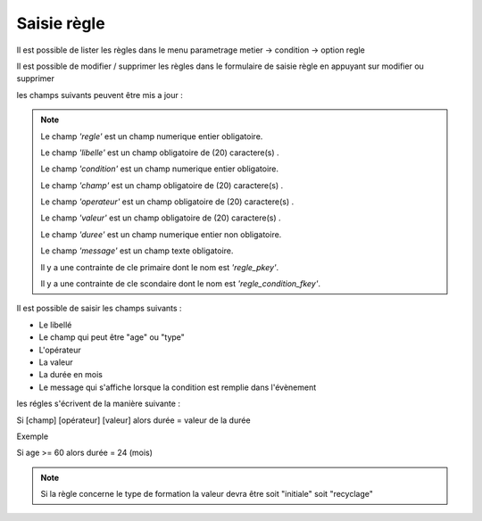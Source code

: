 .. _règle:


Saisie règle
================

Il est possible de lister les règles dans le menu  parametrage metier -> condition -> option regle

.. image:: ../_static/tab_regle.png

Il est possible de modifier / supprimer les règles dans le formulaire de saisie règle
en appuyant sur modifier ou supprimer

.. image:: ../_static/form_regle.png

les champs suivants peuvent être mis a jour :

.. note::

	Le champ *'regle'* est un champ numerique entier obligatoire.
	
	Le champ *'libelle'* est un champ obligatoire de (20) caractere(s) .
	
	Le champ *'condition'* est un champ numerique entier obligatoire.
	
	Le champ *'champ'* est un champ obligatoire de (20) caractere(s) .
	
	Le champ *'operateur'* est un champ obligatoire de (20) caractere(s) .
	
	Le champ *'valeur'* est un champ obligatoire de (20) caractere(s) .
	
	Le champ *'duree'* est un champ numerique entier non obligatoire.
	
	Le champ *'message'* est un champ texte obligatoire.
	
	Il y a une contrainte  de cle primaire  dont le nom est *'regle_pkey'*.

	Il y a une contrainte  de cle scondaire  dont le nom est *'regle_condition_fkey'*.



Il est possible de saisir les champs suivants :

* Le libellé 
* Le champ qui peut être "age" ou "type"
* L'opérateur 
* La valeur
* La durée en mois 
* Le message qui s'affiche lorsque la condition est remplie dans l'évènement

les régles s'écrivent de la manière suivante :

Si [champ] [opérateur] [valeur] alors durée  = valeur de la durée 

Exemple 

Si age >= 60 alors durée = 24 (mois)

.. note::

	Si la règle concerne le type de formation la valeur devra être soit "initiale" soit "recyclage"

